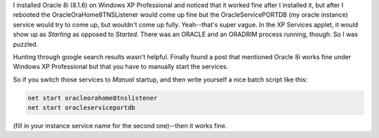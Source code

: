 .. title: Running Oracle 8i on WindowsXP
.. slug: oracleonxp
.. date: 2003-11-07 19:40:32
.. tags: software

I installed Oracle 8i (8.1.6) on Windows XP Professional and noticed
that it worked fine after I installed it, but after I rebooted the
OracleOraHome8TNSListener would come up fine but the OracleServicePORTDB 
(my oracle instance) service would try to come up, but wouldn't come
up fully.  Yeah--that's super vague.  In the XP Services applet, 
it would show up as *Starting* as opposed to *Started*.
There was an ORACLE and an ORADRIM process running, though.  So I was
puzzled.

Hunting through google search results wasn't helpful.  Finally found a 
post that mentioned Oracle 8i works fine under Windows XP Professional
but that you have to manually start the services.

So if you switch those services to *Manual* startup, and then 
write yourself a nice batch script like this:

.. code-block::

   net start oracleorahome8tnslistener
   net start oracleserviceportdb


(fill in your instance service name for the second one)--then it works
fine.

